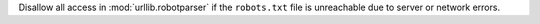 Disallow all access in :mod:`urllib.robotparser` if the ``robots.txt`` file
is unreachable due to server or network errors.
